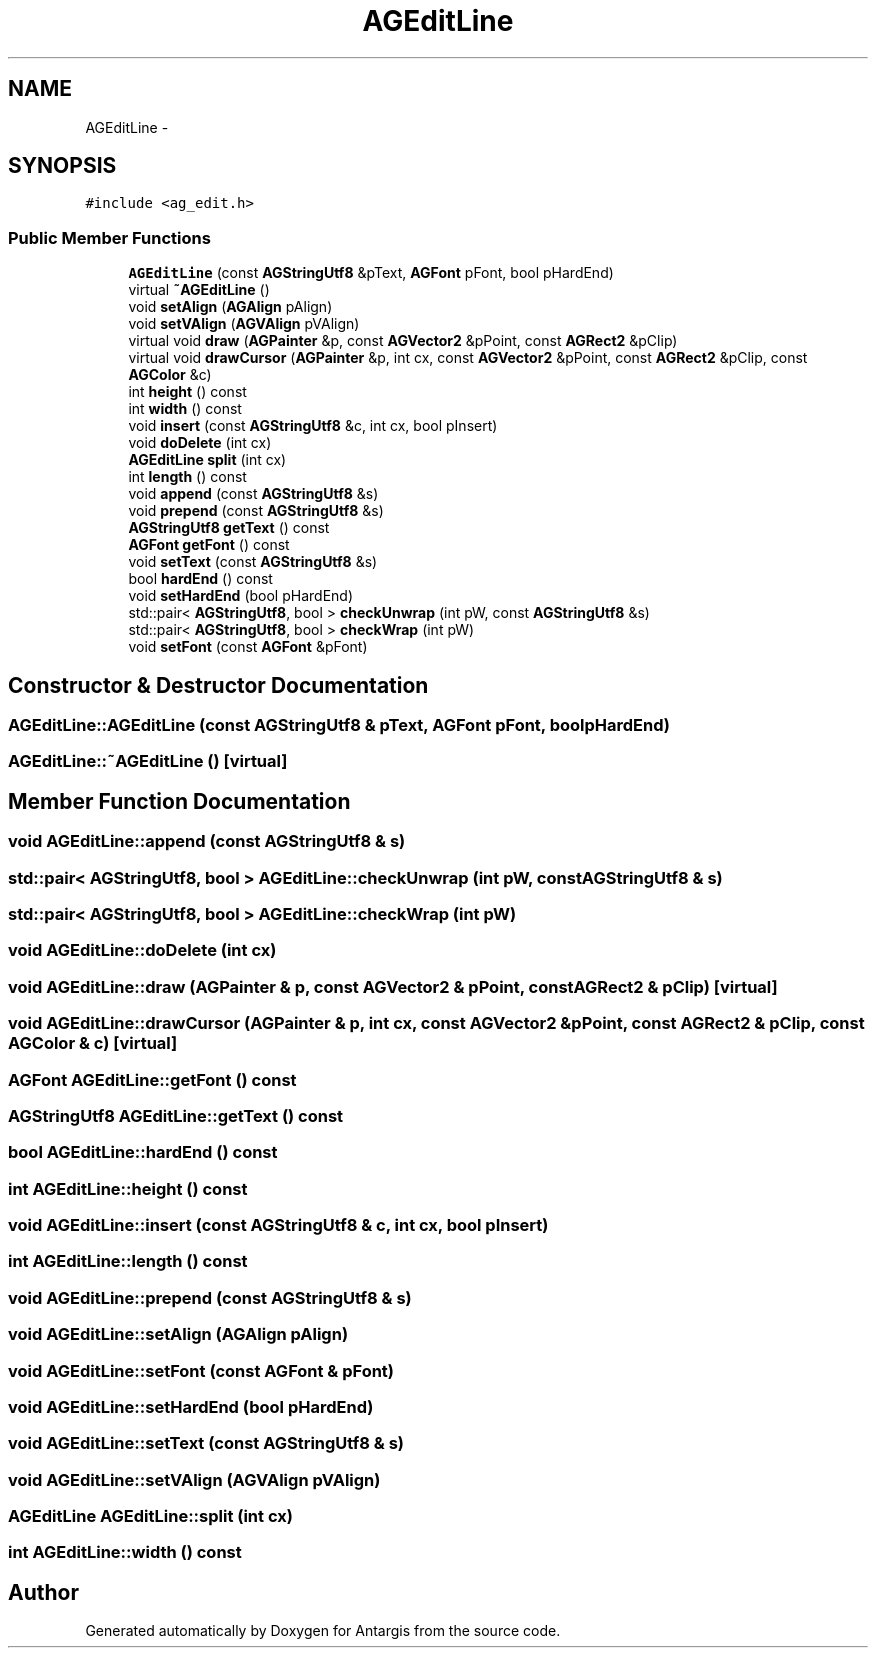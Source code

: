 .TH "AGEditLine" 3 "27 Oct 2006" "Version 0.1.9" "Antargis" \" -*- nroff -*-
.ad l
.nh
.SH NAME
AGEditLine \- 
.SH SYNOPSIS
.br
.PP
\fC#include <ag_edit.h>\fP
.PP
.SS "Public Member Functions"

.in +1c
.ti -1c
.RI "\fBAGEditLine\fP (const \fBAGStringUtf8\fP &pText, \fBAGFont\fP pFont, bool pHardEnd)"
.br
.ti -1c
.RI "virtual \fB~AGEditLine\fP ()"
.br
.ti -1c
.RI "void \fBsetAlign\fP (\fBAGAlign\fP pAlign)"
.br
.ti -1c
.RI "void \fBsetVAlign\fP (\fBAGVAlign\fP pVAlign)"
.br
.ti -1c
.RI "virtual void \fBdraw\fP (\fBAGPainter\fP &p, const \fBAGVector2\fP &pPoint, const \fBAGRect2\fP &pClip)"
.br
.ti -1c
.RI "virtual void \fBdrawCursor\fP (\fBAGPainter\fP &p, int cx, const \fBAGVector2\fP &pPoint, const \fBAGRect2\fP &pClip, const \fBAGColor\fP &c)"
.br
.ti -1c
.RI "int \fBheight\fP () const "
.br
.ti -1c
.RI "int \fBwidth\fP () const "
.br
.ti -1c
.RI "void \fBinsert\fP (const \fBAGStringUtf8\fP &c, int cx, bool pInsert)"
.br
.ti -1c
.RI "void \fBdoDelete\fP (int cx)"
.br
.ti -1c
.RI "\fBAGEditLine\fP \fBsplit\fP (int cx)"
.br
.ti -1c
.RI "int \fBlength\fP () const "
.br
.ti -1c
.RI "void \fBappend\fP (const \fBAGStringUtf8\fP &s)"
.br
.ti -1c
.RI "void \fBprepend\fP (const \fBAGStringUtf8\fP &s)"
.br
.ti -1c
.RI "\fBAGStringUtf8\fP \fBgetText\fP () const "
.br
.ti -1c
.RI "\fBAGFont\fP \fBgetFont\fP () const "
.br
.ti -1c
.RI "void \fBsetText\fP (const \fBAGStringUtf8\fP &s)"
.br
.ti -1c
.RI "bool \fBhardEnd\fP () const "
.br
.ti -1c
.RI "void \fBsetHardEnd\fP (bool pHardEnd)"
.br
.ti -1c
.RI "std::pair< \fBAGStringUtf8\fP, bool > \fBcheckUnwrap\fP (int pW, const \fBAGStringUtf8\fP &s)"
.br
.ti -1c
.RI "std::pair< \fBAGStringUtf8\fP, bool > \fBcheckWrap\fP (int pW)"
.br
.ti -1c
.RI "void \fBsetFont\fP (const \fBAGFont\fP &pFont)"
.br
.in -1c
.SH "Constructor & Destructor Documentation"
.PP 
.SS "AGEditLine::AGEditLine (const \fBAGStringUtf8\fP & pText, \fBAGFont\fP pFont, bool pHardEnd)"
.PP
.SS "AGEditLine::~AGEditLine ()\fC [virtual]\fP"
.PP
.SH "Member Function Documentation"
.PP 
.SS "void AGEditLine::append (const \fBAGStringUtf8\fP & s)"
.PP
.SS "std::pair< \fBAGStringUtf8\fP, bool > AGEditLine::checkUnwrap (int pW, const \fBAGStringUtf8\fP & s)"
.PP
.SS "std::pair< \fBAGStringUtf8\fP, bool > AGEditLine::checkWrap (int pW)"
.PP
.SS "void AGEditLine::doDelete (int cx)"
.PP
.SS "void AGEditLine::draw (\fBAGPainter\fP & p, const \fBAGVector2\fP & pPoint, const \fBAGRect2\fP & pClip)\fC [virtual]\fP"
.PP
.SS "void AGEditLine::drawCursor (\fBAGPainter\fP & p, int cx, const \fBAGVector2\fP & pPoint, const \fBAGRect2\fP & pClip, const \fBAGColor\fP & c)\fC [virtual]\fP"
.PP
.SS "\fBAGFont\fP AGEditLine::getFont () const"
.PP
.SS "\fBAGStringUtf8\fP AGEditLine::getText () const"
.PP
.SS "bool AGEditLine::hardEnd () const"
.PP
.SS "int AGEditLine::height () const"
.PP
.SS "void AGEditLine::insert (const \fBAGStringUtf8\fP & c, int cx, bool pInsert)"
.PP
.SS "int AGEditLine::length () const"
.PP
.SS "void AGEditLine::prepend (const \fBAGStringUtf8\fP & s)"
.PP
.SS "void AGEditLine::setAlign (\fBAGAlign\fP pAlign)"
.PP
.SS "void AGEditLine::setFont (const \fBAGFont\fP & pFont)"
.PP
.SS "void AGEditLine::setHardEnd (bool pHardEnd)"
.PP
.SS "void AGEditLine::setText (const \fBAGStringUtf8\fP & s)"
.PP
.SS "void AGEditLine::setVAlign (\fBAGVAlign\fP pVAlign)"
.PP
.SS "\fBAGEditLine\fP AGEditLine::split (int cx)"
.PP
.SS "int AGEditLine::width () const"
.PP


.SH "Author"
.PP 
Generated automatically by Doxygen for Antargis from the source code.
